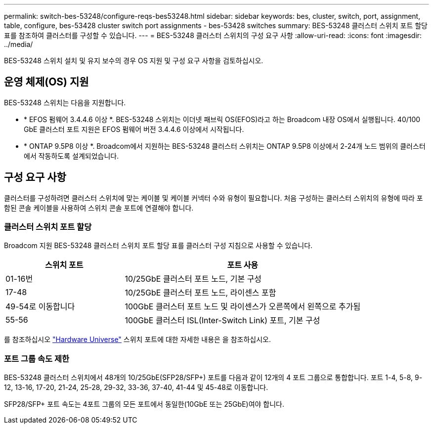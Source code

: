 ---
permalink: switch-bes-53248/configure-reqs-bes53248.html 
sidebar: sidebar 
keywords: bes, cluster, switch, port, assignment, table, configure, bes-53428 cluster switch port assignments - bes-53428 switches 
summary: BES-53248 클러스터 스위치 포트 할당 표를 참조하여 클러스터를 구성할 수 있습니다. 
---
= BES-53248 클러스터 스위치의 구성 요구 사항
:allow-uri-read: 
:icons: font
:imagesdir: ../media/


[role="lead"]
BES-53248 스위치 설치 및 유지 보수의 경우 OS 지원 및 구성 요구 사항을 검토하십시오.



== 운영 체제(OS) 지원

BES-53248 스위치는 다음을 지원합니다.

* * EFOS 펌웨어 3.4.4.6 이상 *. BES-53248 스위치는 이더넷 패브릭 OS(EFOS)라고 하는 Broadcom 내장 OS에서 실행됩니다. 40/100 GbE 클러스터 포트 지원은 EFOS 펌웨어 버전 3.4.4.6 이상에서 시작됩니다.
* * ONTAP 9.5P8 이상 *. Broadcom에서 지원하는 BES-53248 클러스터 스위치는 ONTAP 9.5P8 이상에서 2-24개 노드 범위의 클러스터에서 작동하도록 설계되었습니다.




== 구성 요구 사항

클러스터를 구성하려면 클러스터 스위치에 맞는 케이블 및 케이블 커넥터 수와 유형이 필요합니다. 처음 구성하는 클러스터 스위치의 유형에 따라 포함된 콘솔 케이블을 사용하여 스위치 콘솔 포트에 연결해야 합니다.



=== 클러스터 스위치 포트 할당

Broadcom 지원 BES-53248 클러스터 스위치 포트 할당 표를 클러스터 구성 지침으로 사용할 수 있습니다.

[cols="1,2"]
|===
| 스위치 포트 | 포트 사용 


 a| 
01-16번
 a| 
10/25GbE 클러스터 포트 노드, 기본 구성



 a| 
17-48
 a| 
10/25GbE 클러스터 포트 노드, 라이센스 포함



 a| 
49-54로 이동합니다
 a| 
100GbE 클러스터 포트 노드 및 라이센스가 오른쪽에서 왼쪽으로 추가됨



 a| 
55-56
 a| 
100GbE 클러스터 ISL(Inter-Switch Link) 포트, 기본 구성

|===
를 참조하십시오 https://hwu.netapp.com/Switch/Index["Hardware Universe"] 스위치 포트에 대한 자세한 내용은 을 참조하십시오.



=== 포트 그룹 속도 제한

BES-53248 클러스터 스위치에서 48개의 10/25GbE(SFP28/SFP+) 포트를 다음과 같이 12개의 4 포트 그룹으로 통합합니다. 포트 1-4, 5-8, 9-12, 13-16, 17-20, 21-24, 25-28, 29-32, 33-36, 37-40, 41-44 및 45-48로 이동합니다.

SFP28/SFP+ 포트 속도는 4포트 그룹의 모든 포트에서 동일한(10GbE 또는 25GbE)여야 합니다.
